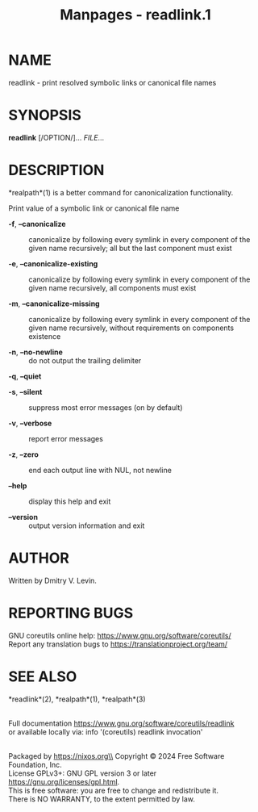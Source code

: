 #+TITLE: Manpages - readlink.1
* NAME
readlink - print resolved symbolic links or canonical file names

* SYNOPSIS
*readlink* [/OPTION/]... /FILE/...

* DESCRIPTION
*realpath*(1) is a better command for canonicalization functionality.

Print value of a symbolic link or canonical file name

- *-f*, *--canonicalize* :: canonicalize by following every symlink in
  every component of the given name recursively; all but the last
  component must exist

- *-e*, *--canonicalize-existing* :: canonicalize by following every
  symlink in every component of the given name recursively, all
  components must exist

- *-m*, *--canonicalize-missing* :: canonicalize by following every
  symlink in every component of the given name recursively, without
  requirements on components existence

- *-n*, *--no-newline* :: do not output the trailing delimiter

*-q*, *--quiet*

- *-s*, *--silent* :: suppress most error messages (on by default)

- *-v*, *--verbose* :: report error messages

- *-z*, *--zero* :: end each output line with NUL, not newline

- *--help* :: display this help and exit

- *--version* :: output version information and exit

* AUTHOR
Written by Dmitry V. Levin.

* REPORTING BUGS
GNU coreutils online help: <https://www.gnu.org/software/coreutils/>\\
Report any translation bugs to <https://translationproject.org/team/>

* SEE ALSO
*readlink*(2), *realpath*(1), *realpath*(3)

\\
Full documentation <https://www.gnu.org/software/coreutils/readlink>\\
or available locally via: info '(coreutils) readlink invocation'

\\
Packaged by https://nixos.org\\
Copyright © 2024 Free Software Foundation, Inc.\\
License GPLv3+: GNU GPL version 3 or later
<https://gnu.org/licenses/gpl.html>.\\
This is free software: you are free to change and redistribute it.\\
There is NO WARRANTY, to the extent permitted by law.
